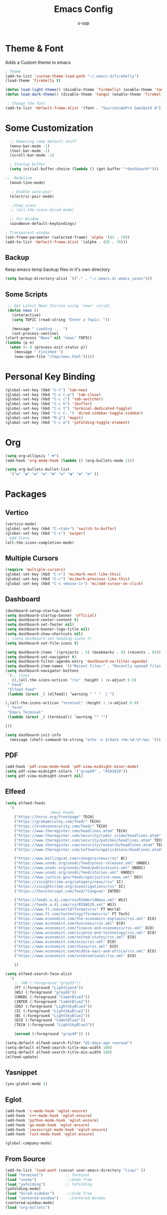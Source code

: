 #+TITLE: Emacs Config
#+author: s-sap
#+startup: overview

* Theme & Font
Adds a Custom theme to emacs
#+begin_src emacs-lisp
  ; Theme
  (add-to-list 'custom-theme-load-path "~/.emacs.d/firebelly")
  (load-theme 'firebelly t)

  (defun load-light-theme() (disable-theme 'firebelly) (enable-theme 'tango))
  (defun load-dark-theme() (disable-theme 'tango) (enable-theme 'firebelly))

   ; Change the font
  (add-to-list 'default-frame-alist '(font . "SourceCodePro Semibold 8"))

#+end_src

* Some Customization
#+begin_src emacs-lisp
    ;; Removing some default stuff
    (menu-bar-mode -1)
    (tool-bar-mode -1)
    (scroll-bar-mode -1)

    ; Startup buffer
    (setq initial-buffer-choice (lambda () (get-buffer "*dashboard*")))

  ;;  Modeline
    (mood-line-mode)

     ; Enable auto-pair
    (electric-pair-mode)

     ;Show icons  
    ;; (all-the-icons-dired-mode)

    ;; For Window
    (windmove-default-keybindings)

  ; Transparent window
  (set-frame-parameter (selected-frame) 'alpha '(95 . 70))
  (add-to-list 'default-frame-alist '(alpha . (85 . 70)))

#+end_src
** Backup
  Keep emacs temp backup files in it's own directory

   #+begin_src emacs-lisp
   (setq backup-directory-alist `(("." . "~/.emacs.d/.emacs_saves")))
   #+end_src

** Some Scripts
   #+begin_src emacs-lisp
     ;; Get Latest News Stories using 'news' script
     (defun news ()
       (interactive)
       (setq TOPIC (read-string "Enter a Topic: "))

       (message " Loading ... ")
       (set-process-sentinel
	(start-process "News" nil "news" TOPIC)
	(lambda (p e)
	  (when (= 0 (process-exit-status p))
	    (message " Finished ")
	    (eww-open-file "/tmp/news.html")))))
    #+end_src
* Personal Key Binding
#+begin_src emacs-lisp
  (global-set-key (kbd "C-t") 'tab-new)
  (global-set-key (kbd "C-x C-q") 'tab-close)
  (global-set-key (kbd "C-c c") 'tab-switcher)
  (global-set-key (kbd "C-c b") 'ibuffer)
  (global-set-key (kbd "C-c t") 'terminal-dedicated-toggle)
  (global-set-key (kbd "C-c C-.") 'dired-sidebar-toggle-sidebar)
  (global-set-key (kbd "M-g") 'magit)
  (global-set-key (kbd "C-c m") 'yafolding-toggle-element)

#+end_src 

* Org
  #+begin_src emacs-lisp
    (setq org-ellipsis " ▼")
    (add-hook 'org-mode-hook (lambda () (org-bullets-mode 1)))

    (setq org-bullets-bullet-list
	  '("❂" "✱" "✿" "❇" "❃" "✼" "✽" "✾" "❄" ))

  #+end_src

* Packages
** Vertico
  #+begin_src emacs-lisp
    (vertico-mode)
    (global-set-key (kbd "C-<tab>") 'switch-to-buffer)
    (global-set-key (kbd "C-s") 'swiper)
    ; Add Icons
    (all-the-icons-completion-mode)

  #+end_src  
** Multiple Cursors
  #+begin_src emacs-lisp
  (require 'multiple-cursors)
  (global-set-key (kbd "C->") 'mc/mark-next-like-this)
  (global-set-key (kbd "C-<") 'mc/mark-previous-like-this)
  (global-set-key (kbd "C-x <mouse-1>") 'mc/add-cursor-on-click)
  #+end_src
** Dashboard
  #+begin_src emacs-lisp
    (dashboard-setup-startup-hook)
    (setq dashboard-startup-banner 'official)
    (setq dashboard-center-content t)
    (setq dashboard-set-footer nil)
    (setq dashboard-banner-logo-title nil)  
    (setq dashboard-show-shortcuts nil)
    ;; (setq dashboard-set-heading-icons t)
    (setq dashboard-set-file-icons t)

    (setq dashboard-items '((projects . 5) (bookmarks . 8) (recents . 8)))
    (setq dashboard-set-navigator t)
    (setq dashboard-filter-agenda-entry 'dashboard-no-filter-agenda)
    (setq dashboard-item-names '(("Recent Files:" . "Recently opened files:")))
    (setq dashboard-navigator-buttons
     `(;; line1
       ((,(all-the-icons-octicon "rss" :height 1 :v-adjust 0.0)
	 " Feed"
	 "Elfeed Feed"
	 (lambda (&rest _) (elfeed)) ’warning " " "  | ")

	(,(all-the-icons-octicon "terminal" :height 1 :v-adjust 0.0)
	 " Term"
	 "Emacs Terminal"
	 (lambda (&rest _) (terminal)) ’warning "" "")

	)))

    (setq dashboard-init-info
	  (message (shell-command-to-string "echo -n $(date +%m-%d-%Y:%a) ")))    

  #+end_src   
** PDF
  #+begin_src emacs-lisp
    (add-hook 'pdf-view-mode-hook 'pdf-view-midnight-minor-mode)
    (setq pdf-view-midnight-colors '("gray60" . "#101010"))
    (setq pdf-view-midnight-invert nil)
  #+end_src
** Elfeed
  #+begin_src emacs-lisp
    (setq elfeed-feeds  
	  '(
					    ;News Feeds
	    ("https://hnrss.org/frontpage" TECH)
	    ("https://grahamcluley.com/feed/" TECH)
	    ("https://krebsonsecurity.com/feed/" TECH)
	    ("https://www.theregister.com/headlines.atom" TECH)
	    ("https://www.theregister.com/security/cyber_crime/headlines.atom" TECH)
	    ("https://www.theregister.com/security/patches/headlines.atom" TECH)
	    ("https://www.theregister.com/security/research/headlines.atom" TECH)
	    ("https://www.theregister.com/software/applications/headlines.atom" TECH)	    

	    ("https://www.bellingcat.com/category/news/rss" BC)
	    ("https://www.unodc.org/unodc/feed/press-releases.xml" UNODC)
	    ("https://www.unodc.org/unodc/feed/publications.xml" UNODC)
	    ("https://www.unodc.org/unodc/feed/stories.xml" UNODC)
	    ("https://www.justice.gov/feeds/opa/justice-news.xml" DOJ)
	    ("https://insightcrime.org/category/news/rss" IC)
	    ("https://insightcrime.org/investigations/rss" IC)
	    ("https://theintercept.com/feed/?lang=en" INTER)

	    ("https://feeds.a.dj.com/rss/RSSWorldNews.xml" WSJ)
	    ("https://feeds.a.dj.com/rss/RSSWSJD.xml" WSJ)
	    ("https://www.ft.com/world?format=rss" FT World)
	    ("https://www.ft.com/technology?format=rss" FT Tech)
	    ("https://www.economist.com/the-economist-explains/rss.xml" ECO)
	    ("https://www.economist.com/business/rss.xml" ECO)
	    ("https://www.economist.com/finance-and-economics/rss.xml" ECO)
	    ("https://www.economist.com/science-and-technology/rss.xml" ECO)
	    ("https://www.economist.com/united-states/rss.xml" ECO)
	    ("https://www.economist.com/asia/rss.xml" ECO)
	    ("https://www.economist.com/china/rss.xml" ECO)
	    ("https://www.economist.com/middle-east-and-africa/rss.xml" ECO)
	    ("https://www.economist.com/international/rss.xml" ECO)

	    ))

    (setq elfeed-search-face-alist
	  '(
	    ;; (HN (:foreground "gray53"))
	    (FT (:foreground "LightCyan4"))
	    (WSJ (:foreground "gray66"))
	    (UNODC (:foreground "CadetBlue3"))
	    (INTER (:foreground "CadetBlue2"))
	    (DOJ (:foreground "LightSkyBlue3"))
	    (IC (:foreground "LightSkyBlue1"))
	    (BC (:foreground "LightSkyBlue2"))
	    (ECO (:foreground "CadetBlue2"))
	    (TECH (:foreground "LightSkyBlue3"))

	    (unread (:foreground "gray40")) ))

    (setq-default elfeed-search-filter "@1-days-ago +unread")
    (setq-default elfeed-search-title-max-width 100)  
    (setq-default elfeed-search-title-min-width 100)    
    (elfeed-update)
  #+end_src

** Yasnippet
  #+begin_src emacs-lisp
    (yas-global-mode 1)
  #+end_src
** Eglot
#+begin_src emacs-lisp
  (add-hook 'c-mode-hook 'eglot-ensure)
  (add-hook 'c++-mode-hook 'eglot-ensure)
  (add-hook 'python-mode-hook 'eglot-ensure)
  (add-hook 'go-mode-hook 'eglot-ensure)
  (add-hook 'javascript-mode-hook 'eglot-ensure)
  (add-hook 'rust-mode-hook 'eglot-ensure)

  (global-company-mode)

#+end_src

** From Source
  #+begin_src emacs-lisp
    (add-to-list 'load-path (concat user-emacs-directory "lisp/" ))
    (load "terminal")          ;; Terminal
    (load "vundo")              ;;Undo Tree
    (load "yafolding")         ;; Yafolding
    (yafolding-mode)
    (load "dired-sidebar")      ;;Side Tree
    (load "centered-window")     ;Centered Window
    (centered-window-mode)
    (load "org-bullets")
  #+end_src
  

  
